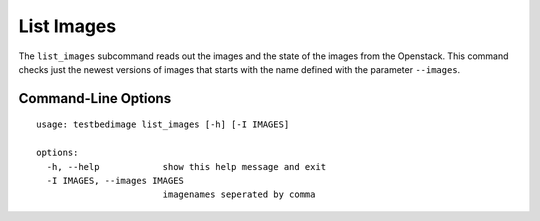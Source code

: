 ===========
List Images
===========

The ``list_images`` subcommand reads out the images and the state of
the images from the Openstack. This command checks just the newest
versions of images that starts with the name defined with the parameter
``--images``.

.. image:: images/List_Images.png


Command-Line Options
====================

::

  usage: testbedimage list_images [-h] [-I IMAGES]

  options:
    -h, --help            show this help message and exit
    -I IMAGES, --images IMAGES
                          imagenames seperated by comma

.. confval:: -I IMAGES, --images IMAGES

   A comma-seperated list of image-names to check.

   :default: ``atb-videoserver-image,atb-adminpc-image,atb-attacker-image,atb-corpdns-image,atb-fw-inet-lan-dmz-image``
